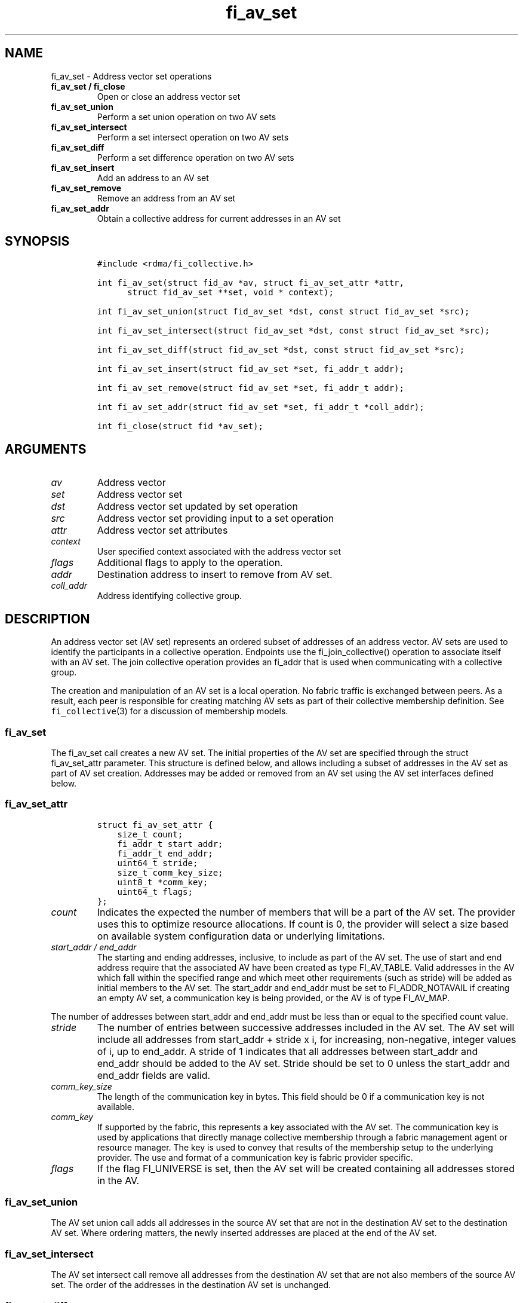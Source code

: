 .\" Automatically generated by Pandoc 1.19.2.4
.\"
.TH "fi_av_set" "3" "2020\-03\-20" "Libfabric Programmer\[aq]s Manual" "Libfabric v1.12.1"
.hy
.SH NAME
.PP
fi_av_set \- Address vector set operations
.TP
.B fi_av_set / fi_close
Open or close an address vector set
.RS
.RE
.TP
.B fi_av_set_union
Perform a set union operation on two AV sets
.RS
.RE
.TP
.B fi_av_set_intersect
Perform a set intersect operation on two AV sets
.RS
.RE
.TP
.B fi_av_set_diff
Perform a set difference operation on two AV sets
.RS
.RE
.TP
.B fi_av_set_insert
Add an address to an AV set
.RS
.RE
.TP
.B fi_av_set_remove
Remove an address from an AV set
.RS
.RE
.TP
.B fi_av_set_addr
Obtain a collective address for current addresses in an AV set
.RS
.RE
.SH SYNOPSIS
.IP
.nf
\f[C]
#include\ <rdma/fi_collective.h>

int\ fi_av_set(struct\ fid_av\ *av,\ struct\ fi_av_set_attr\ *attr,
\ \ \ \ \ \ struct\ fid_av_set\ **set,\ void\ *\ context);

int\ fi_av_set_union(struct\ fid_av_set\ *dst,\ const\ struct\ fid_av_set\ *src);

int\ fi_av_set_intersect(struct\ fid_av_set\ *dst,\ const\ struct\ fid_av_set\ *src);

int\ fi_av_set_diff(struct\ fid_av_set\ *dst,\ const\ struct\ fid_av_set\ *src);

int\ fi_av_set_insert(struct\ fid_av_set\ *set,\ fi_addr_t\ addr);

int\ fi_av_set_remove(struct\ fid_av_set\ *set,\ fi_addr_t\ addr);

int\ fi_av_set_addr(struct\ fid_av_set\ *set,\ fi_addr_t\ *coll_addr);

int\ fi_close(struct\ fid\ *av_set);
\f[]
.fi
.SH ARGUMENTS
.TP
.B \f[I]av\f[]
Address vector
.RS
.RE
.TP
.B \f[I]set\f[]
Address vector set
.RS
.RE
.TP
.B \f[I]dst\f[]
Address vector set updated by set operation
.RS
.RE
.TP
.B \f[I]src\f[]
Address vector set providing input to a set operation
.RS
.RE
.TP
.B \f[I]attr\f[]
Address vector set attributes
.RS
.RE
.TP
.B \f[I]context\f[]
User specified context associated with the address vector set
.RS
.RE
.TP
.B \f[I]flags\f[]
Additional flags to apply to the operation.
.RS
.RE
.TP
.B \f[I]addr\f[]
Destination address to insert to remove from AV set.
.RS
.RE
.TP
.B \f[I]coll_addr\f[]
Address identifying collective group.
.RS
.RE
.SH DESCRIPTION
.PP
An address vector set (AV set) represents an ordered subset of addresses
of an address vector.
AV sets are used to identify the participants in a collective operation.
Endpoints use the fi_join_collective() operation to associate itself
with an AV set.
The join collective operation provides an fi_addr that is used when
communicating with a collective group.
.PP
The creation and manipulation of an AV set is a local operation.
No fabric traffic is exchanged between peers.
As a result, each peer is responsible for creating matching AV sets as
part of their collective membership definition.
See \f[C]fi_collective\f[](3) for a discussion of membership models.
.SS fi_av_set
.PP
The fi_av_set call creates a new AV set.
The initial properties of the AV set are specified through the struct
fi_av_set_attr parameter.
This structure is defined below, and allows including a subset of
addresses in the AV set as part of AV set creation.
Addresses may be added or removed from an AV set using the AV set
interfaces defined below.
.SS fi_av_set_attr
.IP
.nf
\f[C]
struct\ fi_av_set_attr\ {
\ \ \ \ size_t\ count;
\ \ \ \ fi_addr_t\ start_addr;
\ \ \ \ fi_addr_t\ end_addr;
\ \ \ \ uint64_t\ stride;
\ \ \ \ size_t\ comm_key_size;
\ \ \ \ uint8_t\ *comm_key;
\ \ \ \ uint64_t\ flags;
};
\f[]
.fi
.TP
.B \f[I]count\f[]
Indicates the expected the number of members that will be a part of the
AV set.
The provider uses this to optimize resource allocations.
If count is 0, the provider will select a size based on available system
configuration data or underlying limitations.
.RS
.RE
.TP
.B \f[I]start_addr / end_addr\f[]
The starting and ending addresses, inclusive, to include as part of the
AV set.
The use of start and end address require that the associated AV have
been created as type FI_AV_TABLE.
Valid addresses in the AV which fall within the specified range and
which meet other requirements (such as stride) will be added as initial
members to the AV set.
The start_addr and end_addr must be set to FI_ADDR_NOTAVAIL if creating
an empty AV set, a communication key is being provided, or the AV is of
type FI_AV_MAP.
.RS
.RE
.PP
The number of addresses between start_addr and end_addr must be less
than or equal to the specified count value.
.TP
.B \f[I]stride\f[]
The number of entries between successive addresses included in the AV
set.
The AV set will include all addresses from start_addr + stride x i, for
increasing, non\-negative, integer values of i, up to end_addr.
A stride of 1 indicates that all addresses between start_addr and
end_addr should be added to the AV set.
Stride should be set to 0 unless the start_addr and end_addr fields are
valid.
.RS
.RE
.TP
.B \f[I]comm_key_size\f[]
The length of the communication key in bytes.
This field should be 0 if a communication key is not available.
.RS
.RE
.TP
.B \f[I]comm_key\f[]
If supported by the fabric, this represents a key associated with the AV
set.
The communication key is used by applications that directly manage
collective membership through a fabric management agent or resource
manager.
The key is used to convey that results of the membership setup to the
underlying provider.
The use and format of a communication key is fabric provider specific.
.RS
.RE
.TP
.B \f[I]flags\f[]
If the flag FI_UNIVERSE is set, then the AV set will be created
containing all addresses stored in the AV.
.RS
.RE
.SS fi_av_set_union
.PP
The AV set union call adds all addresses in the source AV set that are
not in the destination AV set to the destination AV set.
Where ordering matters, the newly inserted addresses are placed at the
end of the AV set.
.SS fi_av_set_intersect
.PP
The AV set intersect call remove all addresses from the destination AV
set that are not also members of the source AV set.
The order of the addresses in the destination AV set is unchanged.
.SS fi_av_set_diff
.PP
The AV set difference call removes all address from the destination AV
set that are also members of the source AV set.
The order of the addresses in the destination AV set is unchanged.
.SS fi_av_set_insert
.PP
The AV set insert call appends the specified address to the end of the
AV set.
.SS fi_av_set_remove
.PP
The AV set remove call removes the specified address from the given AV
set.
The order of the remaining addresses in the AV set is unchanged.
.SS fi_av_set_addr
.PP
Returns an address that may be used to communicate with all current
members of an AV set.
This is a local operation only that does not involve network
communication.
The returned address may be used as input into fi_join_collective.
Note that attempting to use the address returned from fi_av_set_addr
(e.g.
passing it to fi_join_collective) while simultaneously modifying the
addresses stored in an AV set results in undefined behavior.
.SS fi_close
.PP
Closes an AV set and releases all resources associated with it.
Any operations active at the time an AV set is closed will be aborted,
with the result of the collective undefined.
.SH NOTES
.PP
Developers who are familiar with MPI will find that AV sets are similar
to MPI groups, and may act as a direct mapping in some, but not all,
situations.
.SH RETURN VALUES
.PP
Returns 0 on success.
On error, a negative value corresponding to fabric errno is returned.
Fabric errno values are defined in \f[C]rdma/fi_errno.h\f[].
.SH SEE ALSO
.PP
\f[C]fi_av\f[](3), \f[C]fi_collective\f[](3)
.SH AUTHORS
OpenFabrics.
